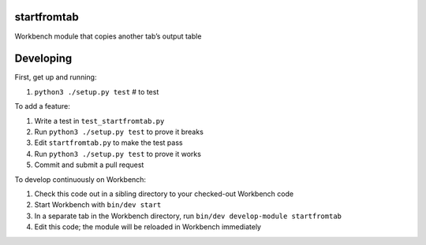 startfromtab
------------

Workbench module that copies another tab’s output table

Developing
----------

First, get up and running:

#. ``python3 ./setup.py test`` # to test

To add a feature:

#. Write a test in ``test_startfromtab.py``
#. Run ``python3 ./setup.py test`` to prove it breaks
#. Edit ``startfromtab.py`` to make the test pass
#. Run ``python3 ./setup.py test`` to prove it works
#. Commit and submit a pull request

To develop continuously on Workbench:

#. Check this code out in a sibling directory to your checked-out Workbench code
#. Start Workbench with ``bin/dev start``
#. In a separate tab in the Workbench directory, run ``bin/dev develop-module startfromtab``
#. Edit this code; the module will be reloaded in Workbench immediately
